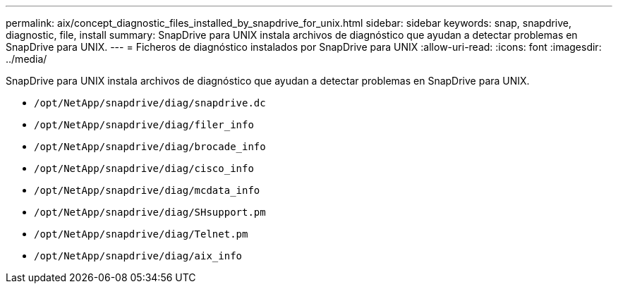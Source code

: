 ---
permalink: aix/concept_diagnostic_files_installed_by_snapdrive_for_unix.html 
sidebar: sidebar 
keywords: snap, snapdrive, diagnostic, file, install 
summary: SnapDrive para UNIX instala archivos de diagnóstico que ayudan a detectar problemas en SnapDrive para UNIX. 
---
= Ficheros de diagnóstico instalados por SnapDrive para UNIX
:allow-uri-read: 
:icons: font
:imagesdir: ../media/


[role="lead"]
SnapDrive para UNIX instala archivos de diagnóstico que ayudan a detectar problemas en SnapDrive para UNIX.

* `/opt/NetApp/snapdrive/diag/snapdrive.dc`
* `/opt/NetApp/snapdrive/diag/filer_info`
* `/opt/NetApp/snapdrive/diag/brocade_info`
* `/opt/NetApp/snapdrive/diag/cisco_info`
* `/opt/NetApp/snapdrive/diag/mcdata_info`
* `/opt/NetApp/snapdrive/diag/SHsupport.pm`
* `/opt/NetApp/snapdrive/diag/Telnet.pm`
* `/opt/NetApp/snapdrive/diag/aix_info`

